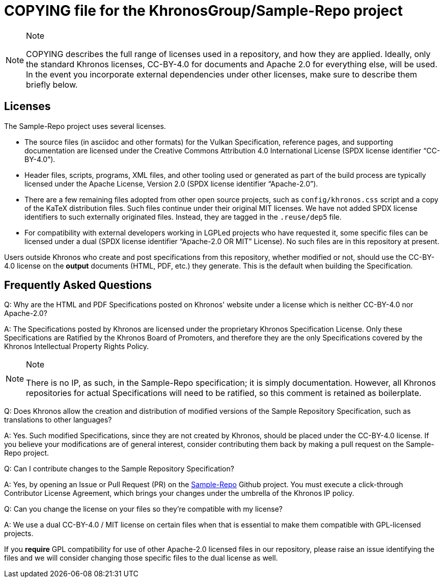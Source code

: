 // Copyright 2024 The Khronos Group Inc.
// SPDX-License-Identifier: CC-BY-4.0

= COPYING file for the KhronosGroup/Sample-Repo project

[NOTE]
.Note
====
COPYING describes the full range of licenses used in a repository,
and how they are applied.
Ideally, only the standard Khronos licenses, CC-BY-4.0 for documents and
Apache 2.0 for everything else, will be used.
In the event you incorporate external dependencies under other licenses,
make sure to describe them briefly below.
====

== Licenses

The Sample-Repo project uses several licenses.

* The source files (in asciidoc and other formats) for the Vulkan
  Specification, reference pages, and supporting documentation are licensed
  under the Creative Commons Attribution 4.0 International License (SPDX
  license identifier "`CC-BY-4.0`").
* Header files, scripts, programs, XML files, and other tooling used or
  generated as part of the build process are typically licensed under the
  Apache License, Version 2.0 (SPDX license identifier "`Apache-2.0`").
* There are a few remaining files adopted from other open source projects,
  such as `config/khronos.css` script and a copy of the KaTeX distribution
  files.
  Such files continue under their original MIT licenses.
  We have not added SPDX license identifiers to such externally originated
  files.
  Instead, they are tagged in the `.reuse/dep5` file.
* For compatibility with external developers working in LGPLed projects who
  have requested it, some specific files can be licensed under a dual (SPDX
  license identifier "`Apache-2.0 OR MIT`" License).
  No such files are in this repository at present.

Users outside Khronos who create and post specifications from this
repository, whether modified or not, should use the CC-BY-4.0 license on the
*output* documents (HTML, PDF, etc.) they generate.
This is the default when building the Specification.


== Frequently Asked Questions

Q: Why are the HTML and PDF Specifications posted on Khronos' website under
a license which is neither CC-BY-4.0 nor Apache-2.0?

A: The Specifications posted by Khronos are licensed under the proprietary
Khronos Specification License.
Only these Specifications are Ratified by the Khronos Board of Promoters,
and therefore they are the only Specifications covered by the Khronos
Intellectual Property Rights Policy.

[NOTE]
.Note
====
There is no IP, as such, in the Sample-Repo specification; it is
simply documentation.
However, all Khronos repositories for actual Specifications will need to be
ratified, so this comment is retained as boilerplate.
====


Q: Does Khronos allow the creation and distribution of modified versions of
the Sample Repository Specification, such as translations to other
languages?

A: Yes. Such modified Specifications, since they are not created by Khronos,
should be placed under the CC-BY-4.0 license.
If you believe your modifications are of general interest, consider
contributing them back by making a pull request on the Sample-Repo project.


Q: Can I contribute changes to the Sample Repository Specification?

A: Yes, by opening an Issue or Pull Request (PR) on the
link:https://github.com/KhronosGroup/Sample-Repo/[Sample-Repo]
Github project.
You must execute a click-through Contributor License Agreement, which brings
your changes under the umbrella of the Khronos IP policy.


Q: Can you change the license on your files so they're compatible with my
license?

A: We use a dual CC-BY-4.0 / MIT license on certain files when that is
essential to make them compatible with GPL-licensed projects.

If you *require* GPL compatibility for use of other Apache-2.0 licensed
files in our repository, please raise an issue identifying the files and we
will consider changing those specific files to the dual license as well.

